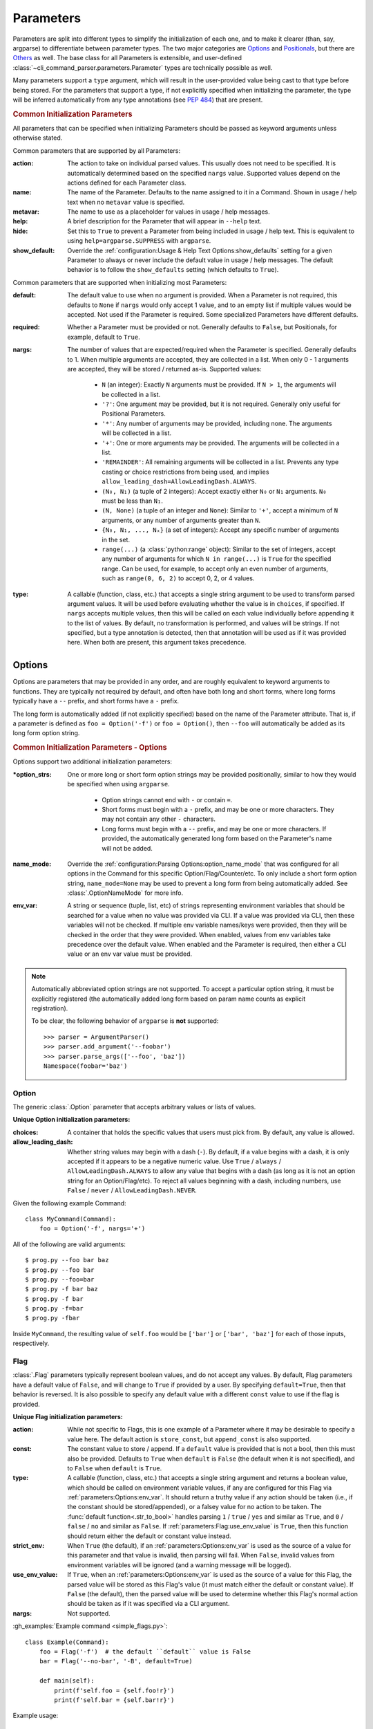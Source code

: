 Parameters
**********

Parameters are split into different types to simplify the initialization of each one, and to make it clearer (than,
say, argparse) to differentiate between parameter types.  The two major categories are `Options`_ and `Positionals`_,
but there are `Others`_ as well.  The base class for all Parameters is extensible, and user-defined
:class:`~cli_command_parser.parameters.Parameter` types are technically possible as well.

Many parameters support a ``type`` argument, which will result in the user-provided value being cast to that type before
being stored.  For the parameters that support a type, if not explicitly specified when initializing the parameter, the
type will be inferred automatically from any type annotations (see :pep:`484`) that are present.


.. _common_init_params:

.. rubric:: Common Initialization Parameters

All parameters that can be specified when initializing Parameters should be passed as keyword arguments unless
otherwise stated.

Common parameters that are supported by all Parameters:

:action: The action to take on individual parsed values.  This usually does not need to be specified.  It is
  automatically determined based on the specified ``nargs`` value.  Supported values depend on the actions defined for
  each Parameter class.
:name: The name of the Parameter.  Defaults to the name assigned to it in a Command.  Shown in usage / help text
  when no ``metavar`` value is specified.
:metavar: The name to use as a placeholder for values in usage / help messages.
:help: A brief description for the Parameter that will appear in ``--help`` text.
:hide: Set this to ``True`` to prevent a Parameter from being included in usage / help text.  This is equivalent to
  using ``help=argparse.SUPPRESS`` with ``argparse``.
:show_default: Override the :ref:`configuration:Usage & Help Text Options:show_defaults` setting for a given
  Parameter to always or never include the default value in usage / help messages.  The default behavior is to follow
  the ``show_defaults`` setting (which defaults to ``True``).

Common parameters that are supported when initializing most Parameters:

:default: The default value to use when no argument is provided.  When a Parameter is not required, this defaults
  to ``None`` if ``nargs`` would only accept 1 value, and to an empty list if multiple values would be accepted.  Not
  used if the Parameter is required.  Some specialized Parameters have different defaults.
:required: Whether a Parameter must be provided or not.  Generally defaults to ``False``, but Positionals, for
  example, default to ``True``.
:nargs: The number of values that are expected/required when the Parameter is specified.  Generally defaults to 1.
  When multiple arguments are accepted, they are collected in a list.  When only 0 - 1 arguments are accepted, they
  will be stored / returned as-is.  Supported values:

    - ``N`` (an integer): Exactly ``N`` arguments must be provided.  If ``N > 1``, the arguments will be collected in
      a list.
    - ``'?'``: One argument may be provided, but it is not required.  Generally only useful for Positional Parameters.
    - ``'*'``: Any number of arguments may be provided, including none.  The arguments will be collected in a list.
    - ``'+'``: One or more arguments may be provided.  The arguments will be collected in a list.
    - ``'REMAINDER'``: All remaining arguments will be collected in a list.  Prevents any type casting or choice
      restrictions from being used, and implies ``allow_leading_dash=AllowLeadingDash.ALWAYS``.
    - ``(N₀, N₁)`` (a tuple of 2 integers): Accept exactly either ``N₀`` or ``N₁`` arguments.  ``N₀`` must be less
      than ``N₁``.
    - ``(N, None)`` (a tuple of an integer and ``None``): Similar to ``'+'``, accept a minimum of ``N`` arguments, or
      any number of arguments greater than ``N``.
    - ``{N₀, N₁, ..., Nₓ}`` (a set of integers): Accept any specific number of
      arguments in the set.
    - ``range(...)`` (a :class:`python:range` object):  Similar to the set of integers, accept any number of arguments
      for which ``N in range(...)`` is ``True`` for the specified range.  Can be used, for example, to accept only an
      even number of arguments, such as ``range(0, 6, 2)`` to accept 0, 2, or 4 values.
:type: A callable (function, class, etc.) that accepts a single string argument to be used to transform parsed
  argument values.  It will be used before evaluating whether the value is in ``choices``, if specified.  If ``nargs``
  accepts multiple values, then this will be called on each value individually before appending it to the list of
  values.  By default, no transformation is performed, and values will be strings.  If not specified, but a type
  annotation is detected, then that annotation will be used as if it was provided here.  When both are present, this
  argument takes precedence.


Options
=======

Options are parameters that may be provided in any order, and are roughly equivalent to keyword arguments to functions.
They are typically not required by default, and often have both long and short forms, where long forms typically have
a ``--`` prefix, and short forms have a ``-`` prefix.

The long form is automatically added (if not explicitly specified) based on the name of the Parameter attribute.  That
is, if a parameter is defined as ``foo = Option('-f')`` or ``foo = Option()``, then ``--foo`` will automatically be
added as its long form option string.


.. _options_init_params:

.. rubric:: Common Initialization Parameters - Options

Options support two additional initialization parameters:

:\*option_strs: One or more long or short form option strings may be provided positionally, similar to how they
  would be specified when using ``argparse``.

    - Option strings cannot end with ``-`` or contain ``=``.
    - Short forms must begin with a ``-`` prefix, and may be one or more characters.  They may not contain any other
      ``-`` characters.
    - Long forms must begin with a ``--`` prefix, and may be one or more characters.  If provided, the automatically
      generated long form based on the Parameter's name will not be added.
:name_mode: Override the :ref:`configuration:Parsing Options:option_name_mode` that was configured for all options in
  the Command for this specific Option/Flag/Counter/etc.  To only include a short form option string, ``name_mode=None``
  may be used to prevent a long form from being automatically added.  See :class:`.OptionNameMode` for more info.
:env_var: A string or sequence (tuple, list, etc) of strings representing environment variables that should
  be searched for a value when no value was provided via CLI.  If a value was provided via CLI, then these variables
  will not be checked.  If multiple env variable names/keys were provided, then they will be checked in the order
  that they were provided.  When enabled, values from env variables take precedence over the default value.  When
  enabled and the Parameter is required, then either a CLI value or an env var value must be provided.

.. note::
    Automatically abbreviated option strings are not supported.  To accept a particular option string, it must be
    explicitly registered (the automatically added long form based on param name counts as explicit registration).

    To be clear, the following behavior of ``argparse`` is **not** supported::

        >>> parser = ArgumentParser()
        >>> parser.add_argument('--foobar')
        >>> parser.parse_args(['--foo', 'baz'])
        Namespace(foobar='baz')


Option
------

The generic :class:`.Option` parameter that accepts arbitrary values or lists of values.

.. _option_init_params:

**Unique Option initialization parameters:**

:choices: A container that holds the specific values that users must pick from.  By default, any value is allowed.
:allow_leading_dash: Whether string values may begin with a dash (``-``).  By default, if a value begins with a dash,
  it is only accepted if it appears to be a negative numeric value.  Use ``True`` / ``always`` /
  ``AllowLeadingDash.ALWAYS`` to allow any value that begins with a dash (as long as it is not an option string for an
  Option/Flag/etc).  To reject all values beginning with a dash, including numbers, use ``False`` / ``never`` /
  ``AllowLeadingDash.NEVER``.


Given the following example Command::

    class MyCommand(Command):
        foo = Option('-f', nargs='+')


All of the following are valid arguments::

    $ prog.py --foo bar baz
    $ prog.py --foo bar
    $ prog.py --foo=bar
    $ prog.py -f bar baz
    $ prog.py -f bar
    $ prog.py -f=bar
    $ prog.py -fbar


Inside ``MyCommand``, the resulting value of ``self.foo`` would be ``['bar']`` or ``['bar', 'baz']`` for each of those
inputs, respectively.


Flag
----

:class:`.Flag` parameters typically represent boolean values, and do not accept any values.  By default, Flag
parameters have a default value of ``False``, and will change to ``True`` if provided by a user.  By specifying
``default=True``, then that behavior is reversed.  It is also possible to specify any default value with a different
``const`` value to use if the flag is provided.

.. _flag_init_params:

**Unique Flag initialization parameters:**

:action: While not specific to Flags, this is one example of a Parameter where it may be desirable to specify a
  value here.  The default action is ``store_const``, but ``append_const`` is also supported.
:const: The constant value to store / append.  If a ``default`` value is provided that is not a bool, then this
  must also be provided.  Defaults to ``True`` when ``default`` is ``False`` (the default when it is not specified),
  and to ``False`` when ``default`` is ``True``.
:type: A callable (function, class, etc.) that accepts a single string argument and returns a boolean value, which
  should be called on environment variable values, if any are configured for this Flag via
  :ref:`parameters:Options:env_var`.  It should return a truthy value if any action should be taken (i.e.,
  if the constant should be stored/appended), or a falsey value for no action to be taken.  The
  :func:`default function<.str_to_bool>` handles parsing ``1`` / ``true`` / ``yes`` and similar as ``True``,
  and ``0`` / ``false`` / ``no`` and similar as ``False``.  If :ref:`parameters:Flag:use_env_value` is ``True``, then
  this function should return either the default or constant value instead.
:strict_env: When ``True`` (the default), if an :ref:`parameters:Options:env_var` is used as the source of
  a value for this parameter and that value is invalid, then parsing will fail.  When ``False``, invalid values from
  environment variables will be ignored (and a warning message will be logged).
:use_env_value: If ``True``, when an :ref:`parameters:Options:env_var` is used as the source of a value for this Flag,
  the parsed value will be stored as this Flag's value (it must match either the default or constant value).  If
  ``False`` (the default), then the parsed value will be used to determine whether this Flag's normal action should be
  taken as if it was specified via a CLI argument.
:nargs: Not supported.


:gh_examples:`Example command <simple_flags.py>`::

    class Example(Command):
        foo = Flag('-f')  # the default ``default`` value is False
        bar = Flag('--no-bar', '-B', default=True)

        def main(self):
            print(f'self.foo = {self.foo!r}')
            print(f'self.bar = {self.bar!r}')


Example usage::

    $ simple_flags.py
    self.foo = False
    self.bar = True

    $ simple_flags.py -f --no-bar
    self.foo = True
    self.bar = False

    $ simple_flags.py -h
    usage: simple_flags.py [--foo] [--no-bar] [--help]

    Optional arguments:
      --foo, -f
      --no-bar, -B                (default: True)
      --help, -h                  Show this help message and exit



TriFlag
-------

:class:`.TriFlag` is a trinary / ternary Flag.  While :ref:`parameters:Flag` only supports 1 constant when provided,
with 1 default if not provided, this class accepts a pair of constants for the primary and alternate values to store,
along with a separate default.

A typical use case is that there is some functionality that may be automatically enabled or disabled, but users
should be able to explicitly enable / disable it as well.  To support this, the default behavior results in None being
stored by default, and True / False being stored when the positive / negative (primary / alternate) versions are
provided, respectively.

.. _triflag_init_params:

**Unique TriFlag initialization parameters:**

:option_strs: The primary long and/or short option prefixes for this option.  If no long prefixes are
  specified, then one will automatically be added based on the name assigned to this parameter.
:consts: A 2-tuple containing the ``(primary, alternate)`` values to store.  Defaults to ``(True, False)``.
:alt_prefix: The prefix to add to the assigned name for the alternate long form.  Ignored if ``alt_long`` is
  specified.  Defaults to ``no`` if ``alt_long`` is not specified.
:alt_long: The alternate long form to use.
:alt_short: The alternate short form to use.
:alt_help: The help text to display with the alternate option strings.
:default: The default value to use if neither the primary or alternate options are provided.  Defaults to None.
:name_mode: Override the configured :ref:`configuration:Parsing Options:option_name_mode` for the TriFlag.
:type: A callable (function, class, etc.) that accepts a single string argument and returns a boolean value, which
  should be called on environment variable values, if any are configured for this TriFlag via
  :ref:`parameters:Options:env_var`.  It should return a truthy value if the primary constant should be
  stored, or a falsey value if the alternate constant should be stored.  The :func:`default function<.str_to_bool>`
  handles parsing ``1`` / ``true`` / ``yes`` and similar as ``True``, and ``0`` / ``false`` / ``no`` and similar
  as ``False``.  If :ref:`parameters:TriFlag:use_env_value` is ``True``, then this function should return the primary
  or alternate constant or the default value instead.
:strict_env: When ``True`` (the default), if an :ref:`parameters:Options:env_var` is used as the source of
  a value for this parameter and that value is invalid, then parsing will fail.  When ``False``, invalid values from
  environment variables will be ignored (and a warning message will be logged).
:use_env_value: If ``True``, when an :ref:`parameters:Options:env_var` is used as the source of a value for this
  TriFlag, the parsed value will be stored as this TriFlag's value (it must match the primary or alternate constant,
  or the default value).  If ``False`` (the default), then the parsed value will be used to determine whether this
  TriFlag's normal action should be taken as if it was specified via a CLI argument.


Example::

    class MyCommand(Command):
        foo = TriFlag('-f', alt_short='-F', help='Enable/disable foo (default: automatically picked)')


Help text::

      --foo, -f                   Enable/disable foo (default: automatically picked)
        --no-foo, -F


Results::

    >>> MyCommand.parse(['--foo']).foo
    True

    >>> MyCommand.parse(['--no-foo']).foo
    False

    >>> MyCommand.parse([]).foo is None
    True



Counter
-------

:class:`.Counter` parameters are similar to Flags, but they may be specified multiple times, and they support an
optional integer value to explicitly increase their stored value by that amount.  One common use case for Counters
is for verbosity levels, where logging verbosity would increase with the number of ``-v`` arguments that are provided.

.. _counter_init_params:

**Unique Counter initialization parameters:**

:default: The default value if the Parameter is not specified.  This value is also be used as the initial value
  that will be incremented when the flag is provided.  Defaults to ``0``.
:const: The value by which the stored value should increase whenever the flag is provided. Defaults to ``1``.
  If a different ``const`` value is used, and if an explicit value is provided by a user, the user-provided value
  will be added verbatim - it will NOT be multiplied by ``const``.
:nargs: Not supported.
:type: Not supported.


Given the following example Command::

    class NoisyCommand(Command):
        verbose = Counter('-v', help='Increase logging verbosity (can specify multiple times)')


All of the following would result in ``self.verbose`` being ``2``::

    $ prog.py -v -v
    $ prog.py -vv
    $ prog.py --verbose -v
    $ prog.py -v2
    $ prog.py -v=2
    $ prog.py -v 2
    $ prog.py --verbose=2


When provided, the short forms of Option*, Flag, and Counter parameters can be chained together without a space or
additional ``-`` prefix character.

\*: Options are less flexible when combining since they require a value.  Only one may be combined with other short
forms, and it must be the last parameter in the combo so that it immediately precedes its value.


Positionals
===========

Positionals are parameters that must be provided in a specific order.  They are typically required by default, and they
do not have any prefix before values.

Arguments for Positional parameters may be provided before, after, and between `Options`_, as long as the immediately
preceding optional parameter accepts a bounded number of arguments and those values were provided.

The order that positional parameters are defined in a given :class:`~cli_command_parser.commands.Command` determines
the order in which they must be provided; i.e., the top-most positional parameters must be provided first.


Positional
----------

The generic :class:`.Positional` parameter that accepts arbitrary values or lists of values.

.. _positional_init_params:

**Unique Positional initialization parameters:**

:nargs: The number of values that are expected/required for the Parameter.  Defaults to 1.  Use a value that
  allows 0 values to have the same effect as making the Parameter not required (the ``required`` option is not
  supported for Positional Parameters).  Only the last Positional in a given :class:`.Command` may allow a
  variable / unbound number of arguments.
:default: Only supported when ``action='store'`` and 0 values are allowed by the specified ``nargs``.  Defaults
  to ``None`` under those conditions.
:choices: A container that holds the specific values that users must pick from.  By default, any value is allowed.
:allow_leading_dash: Whether string values may begin with a dash (``-``).  By default, if a value begins with a dash,
  it is only accepted if it appears to be a negative numeric value.  Use ``True`` / ``always`` /
  ``AllowLeadingDash.ALWAYS`` to allow any value that begins with a dash (as long as it is not an option string for an
  Option/Flag/etc).  To reject all values beginning with a dash, including numbers, use ``False`` / ``never`` /
  ``AllowLeadingDash.NEVER``.


:gh_examples:`Example command <echo.py>`::

    class Echo(Command):
        text = Positional(nargs='*', help='The text to print')

        def main(self):
            print(' '.join(self.text))


Example usage::

    $ echo.py Hello World
    Hello World


SubCommand
----------

The :class:`.SubCommand` parameter allows additional :class:`.Command` classes to be registered as subcommands of the
Command that contains the SubCommand parameter.  A given Command may only contain one SubCommand parameter.

For more information, see :doc:`subcommands`.


Action
------

:class:`.Action` parameters are similar to :class:`.SubCommand` parameters, but allow methods in :class:`.Command`
classes to be registered as a callable to be executed based on a user's choice instead of separate sub Commands.  The
order of the Action relative to any other Parameters that are provided positionally determines where arguments for it
must be provided.

When there are multiple choices of functions that may be called for a given program, Actions are better suited to use
cases where all of those functions share the same parameters.  If the target functions require different / additional
parameters, then using a :class:`.SubCommand` with separate sub :class:`.Command` classes may make more sense.

.. _action_init_params:

**Unique Action initialization parameters:**

:title: The title to use for help text sections containing the choices for the Parameter.  Defaults to
  ``Actions``.
:description: The description to be used in help text for the Parameter.
:nargs: Not supported.  Automatically calculated / maintained based on registered choices (target methods).
:type: Not supported.


After creating an Action in a Command, it should be used as a decorator for the target methods that will be called,
similar to the way that ``@property.setter`` would be used to register a setter method for a given property.  When
registering a method, the following keyword-only parameters are supported:

.. _action_register_params:

:choice: The text that users must provide for the registered method to be called.  Defaults to the name of the method.
:help: The help text / description to be displayed for the choice.  Defaults to the method's docstring, if present.
:default: If true, the method will be registered as the default action to take when no other choice is specified.  When
  marking a method as the default, if you want it to also be available as an explicit choice, then a ``choice`` value
  must be specified - the method name is not automatically used when ``default=True``.  Only one method can be
  registered as the default for a given Action.


:gh_examples:`Example command <action_with_args.py>` that uses actions::

    class Example(Command):
        action = Action(help='The action to take')
        text = Positional(nargs='+', help='The text to print')

        # Registering an action can be as simple as adding it as a decorator - the method's name will be registered as
        # the choice for users to provide, and the docstring will be used as the help text.
        @action
        def echo(self):
            """Echo the provided text"""
            print(' '.join(self.text))

        # Keyword arguments can be provided to override the defaults - `help` here takes precedence over the docstring
        @action(help='Split the provided text so that each word is on a new line')
        def split(self):
            """Print the provided text on separate lines"""
            print('\n'.join(self.text))

        # This choice value will be used instead of the method name
        @action(choice='double', help='Print the provided text twice')
        def print_twice(self):
            text = ' '.join(self.text)
            print(text)
            print(text)

        # Calling the action directly is just a shortcut for .register - both can be used the same way
        @action.register(help='Reverse the provided text')
        def reverse(self):
            print(' '.join(reversed(self.text)))


The resulting help text::

    $ action_with_args.py -h
    usage: action_with_args.py {echo,split,double,reverse} TEXT [--help]

    Positional arguments:

    Actions:
      {echo,split,double,reverse}
        echo                      Echo the provided text
        split                     Split the provided text so that each word is on a new line
        double                    Print the provided text twice
        reverse                   Reverse the provided text

      TEXT [TEXT ...]             The text to print

    Optional arguments:
      --help, -h                  Show this help message and exit


Example usage::

    $ action_with_args.py echo one two
    one two

    $ action_with_args.py split one two
    one
    two


Others
======

PassThru
--------

:class:`.PassThru` is a parameter that allows all remaining arguments to be collected, without processing them.  Only
one PassThru parameter may exist in a given :class:`.Command`.  When provided, it must be preceded by ``--`` and a
space.

.. _passthru_init_params:

**Unique PassThru initialization parameters:**

:nargs: Not supported.
:type: Not supported.


:gh_examples:`Example command <command_wrapper.py>`::

    class Wrapper(Command):
        hosts = Positional(nargs='+', help='The hosts on which the given command should be run')
        command = PassThru(help='The command to run')

        def main(self):
            for host in self.hosts:
                print(f'Would run on {host}: {self.command}')


Example help text::

    $ command_wrapper.py -h
    usage: command_wrapper.py HOSTS [--help] [-- COMMAND]

    Positional arguments:
      HOSTS [HOSTS ...]           The hosts on which the given command should be run

    Optional arguments:
      COMMAND                     The command to run
      --help, -h                  Show this help message and exit


Example usage::

    $ command_wrapper.py one two -- service foo restart
    Would run on one: ['service', 'foo', 'restart']
    Would run on two: ['service', 'foo', 'restart']


ActionFlag
----------

:class:`.ActionFlag` parameters act like a combination of :ref:`parameters:Flag` and :ref:`parameters:Action`
parameters.  Like Flags, they are not required, and they can be combined with other :ref:`parameters:Options`.  Like
Actions, they allow methods in :class:`.Command` classes to be registered as execution targets.

When ActionFlag arguments are provided, the associated methods are called in the order that was specified when marking
those methods as ActionFlags.  Execution order is also customizable relative to when the :meth:`.Command.main`
method is called, so each ActionFlag must indicate whether it should run before or after main.  Helper decorators
are provided to simplify this distinction: :func:`.before_main` and :func:`.after_main`.

.. _actionflag_init_params:

**Unique ActionFlag initialization parameters:**

:order: The priority / order for execution, relative to other ActionFlags, if others would also be executed.  Two
  ActionFlags in a given :class:`.Command` may not have the same combination of ``before_main`` and ``order`` values.
  ActionFlags with lower ``order`` values are executed before those with higher values.  The ``--help`` action is
  implemented as an ActionFlag with ``order=float('-inf')``.
:func: The function (any callable) to call.  Instead of passing a value here, ActionFlag can be used as a
  decorator for a method that should be called.
:before_main: Whether the action should be executed before the :meth:`.Command.main` method or after it.  Defaults
  to ``True``.
:always_available: Whether the action should always be available to be called, even if parsing failed.  Only
  allowed when ``before_main=True``.  The intended use case is for actions like ``--help`` text.
:nargs: Not supported.
:type: Not supported.


Example command::

    class Build(Command):
        build_dir: Path = Option(required=True, help='The target build directory')
        install_dir: Path = Option(required=True, help='The target install directory')
        backup_dir: Path = Option(required=True, help='Directory in which backups should be stored')

        @before_main('-b', help='Backup the install directory before building')
        def backup(self):
            shutil.copy(self.install_dir, self.backup_dir)

        def main(self):
            subprocess.check_call(['make', 'build', self.build_dir.as_posix()])
            shutil.copy(self.build_dir, self.install_dir)

        @after_main('-c', help='Cleanup the build directory after installing')
        def cleanup(self):
            shutil.rmtree(self.build_dir)


By default, the ActionFlags configured to run after :meth:`.Command.main` will not run if an exception was raised in
:meth:`.Command.main`.  It is possible to specify :attr:`.CommandConfig.always_run_after_main` to allow
:meth:`.Command._after_main_` (and therefore ActionFlags registered to run after main) to be called even if an
exception was raised.
